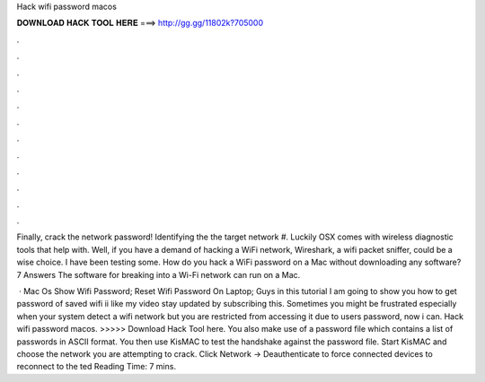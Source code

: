 Hack wifi password macos



𝐃𝐎𝐖𝐍𝐋𝐎𝐀𝐃 𝐇𝐀𝐂𝐊 𝐓𝐎𝐎𝐋 𝐇𝐄𝐑𝐄 ===> http://gg.gg/11802k?705000



.



.



.



.



.



.



.



.



.



.



.



.

Finally, crack the network password! Identifying the the target network #. Luckily OSX comes with wireless diagnostic tools that help with. Well, if you have a demand of hacking a WiFi network, Wireshark, a wifi packet sniffer, could be a wise choice. I have been testing some. How do you hack a WiFi password on a Mac without downloading any software? 7 Answers The software for breaking into a Wi-Fi network can run on a Mac.

 · Mac Os Show Wifi Password; Reset Wifi Password On Laptop; Guys in this tutorial I am going to show you how to get password of saved wifi ii like my video stay updated by subscribing this. Sometimes you might be frustrated especially when your system detect a wifi network but you are restricted from accessing it due to users password, now i can. Hack wifi password macos. >>>>> Download Hack Tool here. You also make use of a password file which contains a list of passwords in ASCII format. You then use KisMAC to test the handshake against the password file. Start KisMAC and choose the network you are attempting to crack. Click Network -> Deauthenticate to force connected devices to reconnect to the ted Reading Time: 7 mins.
